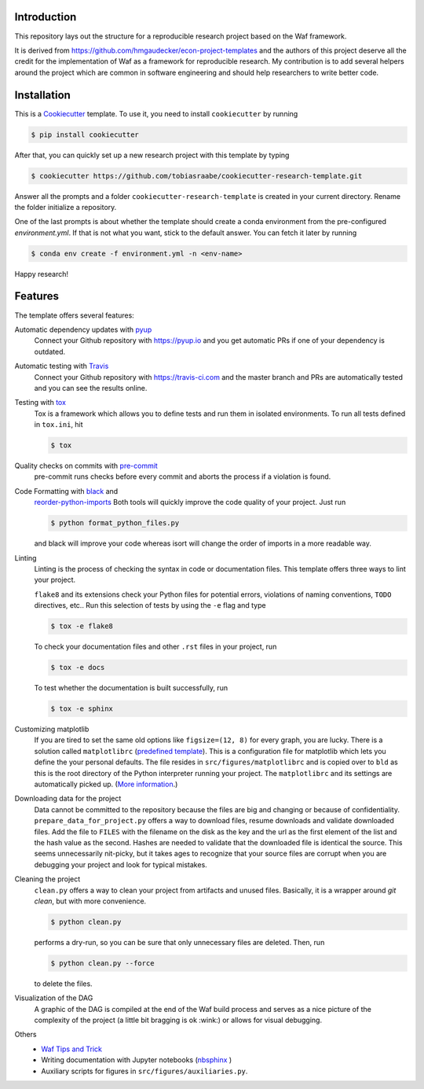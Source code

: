 .. raw:: html

    | <b><a href="https://github.com/tobiasraabe/cookiecutter-research-template#installation">Installation</a></b>
    | <b><a href="https://github.com/tobiasraabe/cookiecutter-research-template#features">Features</a></b>
    | <b><a href="https://cookiecutter-research-template.readthedocs.io/en/latest/index.html">Documentation</a></b>
    |

    <h1>cookiecutter-research-template</h1>

.. image:: https://travis-ci.com/tobiasraabe/cookiecutter-research-template.svg?branch=master
    :target: https://travis-ci.com/tobiasraabe/cookiecutter-research-template

.. image:: https://ci.appveyor.com/api/projects/status/6etx3nu4vqgr9f30/branch/master?svg=true
    :target: https://ci.appveyor.com/project/tobiasraabe/cookiecutter-research-template

.. image:: https://pyup.io/repos/github/tobiasraabe/cookiecutter-research-template/shield.svg
    :target: https://pyup.io/repos/github/tobiasraabe/cookiecutter-research-template/
    :alt: Updates

.. image:: https://readthedocs.org/projects/cookiecutter-research-template/badge/?version=latest
    :target: https://cookiecutter-research-template.readthedocs.io/en/latest/?badge=latest
    :alt: Documentation Status

.. image:: https://img.shields.io/badge/code%20style-black-000000.svg
    :target: https://github.com/ambv/black


Introduction
------------

This repository lays out the structure for a reproducible research project
based on the Waf framework.

It is derived from https://github.com/hmgaudecker/econ-project-templates and
the authors of this project deserve all the credit for the implementation of
Waf as a framework for reproducible research. My contribution is to add
several helpers around the project which are common in software engineering
and should help researchers to write better code.


Installation
------------

This is a `Cookiecutter <https://github.com/audreyr/cookiecutter>`_ template.
To use it, you need to install ``cookiecutter`` by running

.. code-block:: bash

    $ pip install cookiecutter

After that, you can quickly set up a new research project with this template by
typing

.. code-block:: bash

    $ cookiecutter https://github.com/tobiasraabe/cookiecutter-research-template.git

Answer all the prompts and a folder ``cookiecutter-research-template`` is
created in your current directory. Rename the folder initialize a repository.

One of the last prompts is about whether the template should create a conda
environment from the pre-configured `environment.yml`. If that is not what you
want, stick to the default answer. You can fetch it later by running

.. code-block:: bash

    $ conda env create -f environment.yml -n <env-name>

Happy research!


Features
--------

The template offers several features:

Automatic dependency updates with `pyup <https://pyup.io>`_
    Connect your Github repository with https://pyup.io and you get automatic
    PRs if one of your dependency is outdated.

Automatic testing with `Travis <https://travis-ci.com>`_
    Connect your Github repository with https://travis-ci.com and the master
    branch and PRs are automatically tested and you can see the results online.

Testing with `tox <https://github.com/tox-dev/tox>`_
    Tox is a framework which allows you to define tests and run them in
    isolated environments. To run all tests defined in ``tox.ini``, hit

    .. code-block:: bash

        $ tox

Quality checks on commits with `pre-commit <https://pre-commit.com>`_
    pre-commit runs checks before every commit and aborts the process if a
    violation is found.

Code Formatting with `black <https://github.com/ambv/black>`_ and
    `reorder-python-imports
    <https://github.com/asottile/reorder_python_imports>`_ Both tools will
    quickly improve the code quality of your project. Just run

    .. code-block:: bash

        $ python format_python_files.py

    and black will improve your code whereas isort will change the order of
    imports in a more readable way.

Linting
    Linting is the process of checking the syntax in code or documentation
    files. This template offers three ways to lint your project.

    ``flake8`` and its extensions check your Python files for potential errors,
    violations of naming conventions, ``TODO`` directives, etc.. Run this
    selection of tests by using the ``-e`` flag and type

    .. code-block:: bash

        $ tox -e flake8


    To check your documentation files and other ``.rst`` files in your project,
    run

    .. code-block:: bash

        $ tox -e docs

    To test whether the documentation is built successfully, run

    .. code-block:: bash

        $ tox -e sphinx

Customizing matplotlib
    If you are tired to set the same old options like ``figsize=(12, 8)`` for
    every graph, you are lucky. There is a solution called ``matplotlibrc``
    (`predefined template <https://github.com/tobiasraabe/cookiecutter-
    research-template/blob/master/%7B%7Bcookiecutter.project_slug%7D%7D/src/
    figures/matplotlibrc>`_). This is a configuration file for matplotlib which
    lets you define the your personal defaults. The file resides in
    ``src/figures/matplotlibrc`` and is copied over to ``bld`` as this is the
    root directory of the Python interpreter running your project. The
    ``matplotlibrc`` and its settings are automatically picked up. (`More
    information <https://matplotlib.org/users/customizing.html>`_.)

Downloading data for the project
    Data cannot be committed to the repository because the files are big and
    changing or because of confidentiality. ``prepare_data_for_project.py``
    offers a way to download files, resume downloads and validate downloaded
    files. Add the file to ``FILES`` with the filename on the disk as the key
    and the url as the first element of the list and the hash value as the
    second. Hashes are needed to validate that the downloaded file is identical
    the source. This seems unnecessarily nit-picky, but it takes ages to
    recognize that your source files are corrupt when you are debugging your
    project and look for typical mistakes.

Cleaning the project
    ``clean.py`` offers a way to clean your project from artifacts and unused
    files. Basically, it is a wrapper around `git clean`, but with more
    convenience.

    .. code-block:: bash

        $ python clean.py

    performs a dry-run, so you can be sure that only unnecessary files are
    deleted. Then, run

    .. code-block:: bash

        $ python clean.py --force

    to delete the files.

Visualization of the DAG
    A graphic of the DAG is compiled at the end of the Waf build process and
    serves as a nice picture of the complexity of the project (a little bit
    bragging is ok :wink:) or allows for visual debugging.

    .. raw:: html

        <p align="center">
            <img src="docs/_static/dag.png">
        </p>

Others
    - `Waf Tips and Trick <https://github.com/tobiasraabe/cookiecutter-
      research-template/blob/master/%7B%7Bcookiecutter.project_slug%7D%7D/
      WAF.rst>`_
    - Writing documentation with Jupyter notebooks (`nbsphinx
      <https://github.com/spatialaudio/nbsphinx>`_ )
    - Auxiliary scripts for figures in ``src/figures/auxiliaries.py``.
